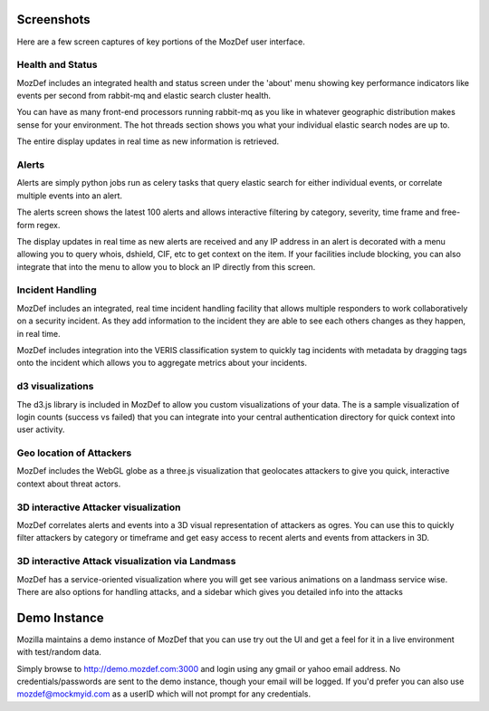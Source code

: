 Screenshots
==========

Here are a few screen captures of key portions of the MozDef user interface.


Health and Status
-----------------
MozDef includes an integrated health and status screen under the 'about' menu showing key performance indicators like events per second from rabbit-mq and elastic search cluster health. 

You can have as many front-end processors running rabbit-mq as you like in whatever geographic distribution makes sense for your environment. The hot threads section shows you what your individual elastic search nodes are up to.

The entire display updates in real time as new information is retrieved.

.. image:: images/HealthAndStatus.png

Alerts
------
Alerts are simply python jobs run as celery tasks that query elastic search for either individual events, or correlate
multiple events into an alert. 

The alerts screen shows the latest 100 alerts and allows interactive filtering by category, severity, time frame and free-form regex.

The display updates in real time as new alerts are received and any IP address in an alert is decorated with a menu allowing
you to query whois, dshield, CIF, etc to get context on the item. If your facilities include blocking, you can also 
integrate that into the menu to allow you to block an IP directly from this screen. 

.. image:: images/Alerts.png

Incident Handling
-----------------
MozDef includes an integrated, real time incident handling facility that allows multiple responders to work collaboratively
on a security incident. As they add information to the incident they are able to see each others changes as they happen, in real time. 

MozDef includes integration into the VERIS classification system to quickly tag incidents with metadata by dragging tags onto
the incident which allows you to aggregate metrics about your incidents.


.. image:: images/IncidentHandling.png

d3 visualizations
-----------------
The d3.js library is included in MozDef to allow you custom visualizations of your data. The is a sample
visualization of login counts (success vs failed) that you can integrate into your central authentication directory
for quick context into user activity.

.. image:: images/d3Visualizations.png

Geo location of Attackers
-------------------------
MozDef includes the WebGL globe as a three.js visualization that geolocates attackers to give you quick, interactive context about
threat actors. 

.. image:: images/AttackerGlobe.png

3D interactive Attacker visualization
-------------------------------------
MozDef correlates alerts and events into a 3D visual representation of attackers as ogres. You can use this
to quickly filter attackers by category or timeframe and get easy access to recent alerts and events from attackers in 3D.


.. image:: images/AttackerOgres.png

3D interactive Attack visualization via Landmass
-------------------------------------
MozDef has a service-oriented visualization where you will get see various animations on a landmass service wise.
There are also options for handling attacks, and a sidebar which gives you detailed info into the attacks


.. image:: images/AttacksLandmass.png

Demo Instance
=============

Mozilla maintains a demo instance of MozDef that you can use try out the UI and get a feel for it in a live environment
with test/random data. 

Simply browse to http://demo.mozdef.com:3000 and login using any gmail or yahoo email address. No credentials/passwords are
sent to the demo instance, though your email will be logged. If you'd prefer you can also use mozdef@mockmyid.com as a userID which will not prompt for any credentials.
